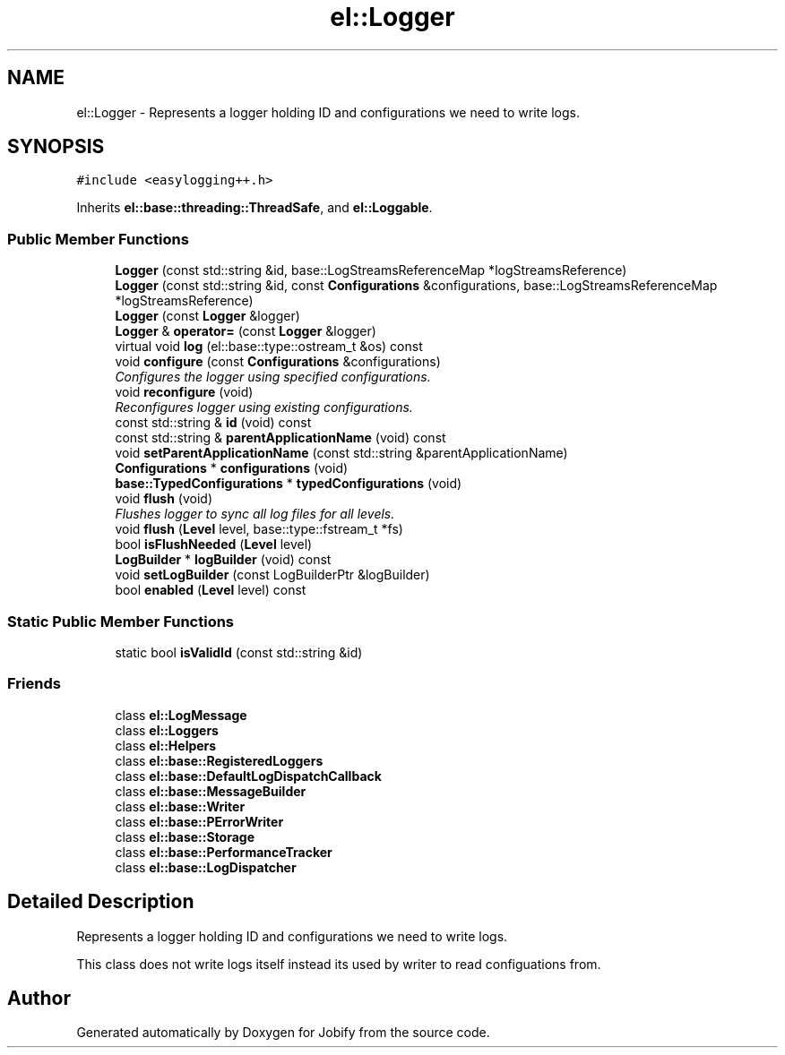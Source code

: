 .TH "el::Logger" 3 "Wed Dec 7 2016" "Version 1.0.0" "Jobify" \" -*- nroff -*-
.ad l
.nh
.SH NAME
el::Logger \- Represents a logger holding ID and configurations we need to write logs\&.  

.SH SYNOPSIS
.br
.PP
.PP
\fC#include <easylogging++\&.h>\fP
.PP
Inherits \fBel::base::threading::ThreadSafe\fP, and \fBel::Loggable\fP\&.
.SS "Public Member Functions"

.in +1c
.ti -1c
.RI "\fBLogger\fP (const std::string &id, base::LogStreamsReferenceMap *logStreamsReference)"
.br
.ti -1c
.RI "\fBLogger\fP (const std::string &id, const \fBConfigurations\fP &configurations, base::LogStreamsReferenceMap *logStreamsReference)"
.br
.ti -1c
.RI "\fBLogger\fP (const \fBLogger\fP &logger)"
.br
.ti -1c
.RI "\fBLogger\fP & \fBoperator=\fP (const \fBLogger\fP &logger)"
.br
.ti -1c
.RI "virtual void \fBlog\fP (el::base::type::ostream_t &os) const "
.br
.ti -1c
.RI "void \fBconfigure\fP (const \fBConfigurations\fP &configurations)"
.br
.RI "\fIConfigures the logger using specified configurations\&. \fP"
.ti -1c
.RI "void \fBreconfigure\fP (void)"
.br
.RI "\fIReconfigures logger using existing configurations\&. \fP"
.ti -1c
.RI "const std::string & \fBid\fP (void) const "
.br
.ti -1c
.RI "const std::string & \fBparentApplicationName\fP (void) const "
.br
.ti -1c
.RI "void \fBsetParentApplicationName\fP (const std::string &parentApplicationName)"
.br
.ti -1c
.RI "\fBConfigurations\fP * \fBconfigurations\fP (void)"
.br
.ti -1c
.RI "\fBbase::TypedConfigurations\fP * \fBtypedConfigurations\fP (void)"
.br
.ti -1c
.RI "void \fBflush\fP (void)"
.br
.RI "\fIFlushes logger to sync all log files for all levels\&. \fP"
.ti -1c
.RI "void \fBflush\fP (\fBLevel\fP level, base::type::fstream_t *fs)"
.br
.ti -1c
.RI "bool \fBisFlushNeeded\fP (\fBLevel\fP level)"
.br
.ti -1c
.RI "\fBLogBuilder\fP * \fBlogBuilder\fP (void) const "
.br
.ti -1c
.RI "void \fBsetLogBuilder\fP (const LogBuilderPtr &logBuilder)"
.br
.ti -1c
.RI "bool \fBenabled\fP (\fBLevel\fP level) const "
.br
.in -1c
.SS "Static Public Member Functions"

.in +1c
.ti -1c
.RI "static bool \fBisValidId\fP (const std::string &id)"
.br
.in -1c
.SS "Friends"

.in +1c
.ti -1c
.RI "class \fBel::LogMessage\fP"
.br
.ti -1c
.RI "class \fBel::Loggers\fP"
.br
.ti -1c
.RI "class \fBel::Helpers\fP"
.br
.ti -1c
.RI "class \fBel::base::RegisteredLoggers\fP"
.br
.ti -1c
.RI "class \fBel::base::DefaultLogDispatchCallback\fP"
.br
.ti -1c
.RI "class \fBel::base::MessageBuilder\fP"
.br
.ti -1c
.RI "class \fBel::base::Writer\fP"
.br
.ti -1c
.RI "class \fBel::base::PErrorWriter\fP"
.br
.ti -1c
.RI "class \fBel::base::Storage\fP"
.br
.ti -1c
.RI "class \fBel::base::PerformanceTracker\fP"
.br
.ti -1c
.RI "class \fBel::base::LogDispatcher\fP"
.br
.in -1c
.SH "Detailed Description"
.PP 
Represents a logger holding ID and configurations we need to write logs\&. 

This class does not write logs itself instead its used by writer to read configuations from\&. 

.SH "Author"
.PP 
Generated automatically by Doxygen for Jobify from the source code\&.
